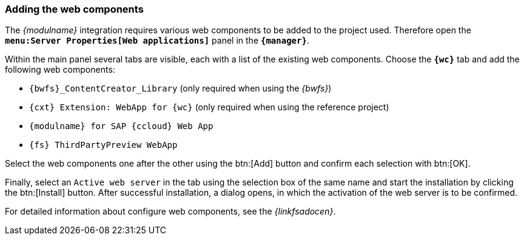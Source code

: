 [[wcomp]]
=== Adding the web components
The _{modulname}_ integration requires various web components to be added to the project used.
Therefore open the `*menu:Server Properties[Web applications]*` panel in the `*{manager}*`.

Within the main panel several tabs are visible, each with a list of the existing web components.
Choose the `*{wc}*` tab and add the following web components:

* `{bwfs}_ContentCreator_Library` (only required when using the _{bwfs}_)
* `{cxt} Extension: WebApp for {wc}` (only required when using the reference project)
* `{modulname} for SAP {ccloud} Web App`
* `{fs} ThirdPartyPreview WebApp`

Select the web components one after the other using the btn:[Add] button and confirm each selection with btn:[OK].




Finally, select an `Active web server` in the tab using the selection box of the same name and start the installation by clicking the btn:[Install] button.
After successful installation, a dialog opens, in which the activation of the web server is to be confirmed.

For detailed information about configure web components, see the _{linkfsadocen}_.